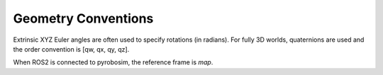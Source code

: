 Geometry Conventions
====================

Extrinsic XYZ Euler angles are often used to specify rotations (in radians). For fully 3D worlds, quaternions are used and the order convention is [qw, qx, qy, qz].

When ROS2 is connected to pyrobosim, the reference frame is `map`.
